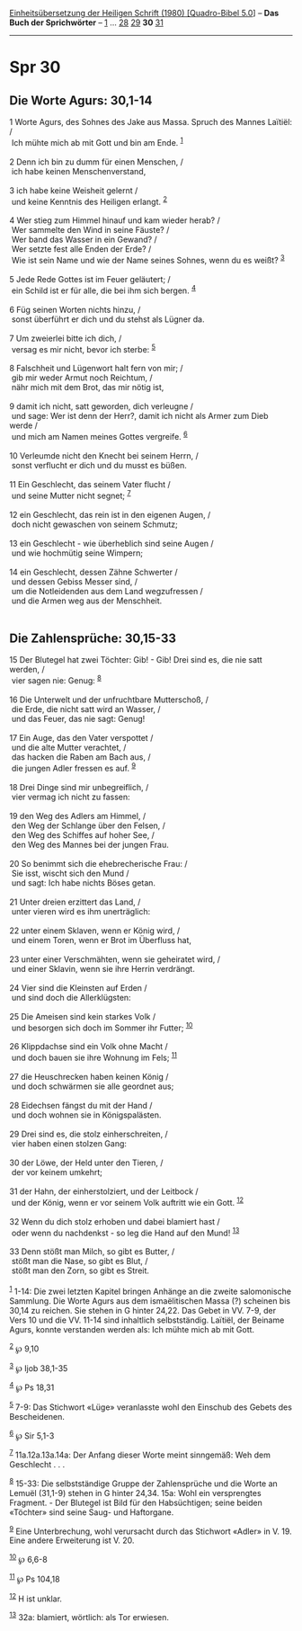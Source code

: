:PROPERTIES:
:ID:       75d2b0bf-1163-44ff-a554-c18698f5ce81
:END:
<<navbar>>
[[../index.html][Einheitsübersetzung der Heiligen Schrift (1980)
[Quadro-Bibel 5.0]]] -- *Das Buch der Sprichwörter* --
[[file:Spr_1.html][1]] ... [[file:Spr_28.html][28]]
[[file:Spr_29.html][29]] *30* [[file:Spr_31.html][31]]

--------------

* Spr 30
  :PROPERTIES:
  :CUSTOM_ID: spr-30
  :END:

<<verses>>

<<v1>>
** Die Worte Agurs: 30,1-14
   :PROPERTIES:
   :CUSTOM_ID: die-worte-agurs-301-14
   :END:
1 Worte Agurs, des Sohnes des Jake aus Massa. Spruch des Mannes Laïtiël:
/\\
 Ich mühte mich ab mit Gott und bin am Ende. ^{[[#fn1][1]]}\\
\\

<<v2>>
2 Denn ich bin zu dumm für einen Menschen, /\\
 ich habe keinen Menschenverstand,\\
\\

<<v3>>
3 ich habe keine Weisheit gelernt /\\
 und keine Kenntnis des Heiligen erlangt. ^{[[#fn2][2]]}\\
\\

<<v4>>
4 Wer stieg zum Himmel hinauf und kam wieder herab? /\\
 Wer sammelte den Wind in seine Fäuste? /\\
 Wer band das Wasser in ein Gewand? /\\
 Wer setzte fest alle Enden der Erde? /\\
 Wie ist sein Name und wie der Name seines Sohnes, wenn du es weißt?
^{[[#fn3][3]]}\\
\\

<<v5>>
5 Jede Rede Gottes ist im Feuer geläutert; /\\
 ein Schild ist er für alle, die bei ihm sich bergen. ^{[[#fn4][4]]}\\
\\

<<v6>>
6 Füg seinen Worten nichts hinzu, /\\
 sonst überführt er dich und du stehst als Lügner da.\\
\\

<<v7>>
7 Um zweierlei bitte ich dich, /\\
 versag es mir nicht, bevor ich sterbe: ^{[[#fn5][5]]}\\
\\

<<v8>>
8 Falschheit und Lügenwort halt fern von mir; /\\
 gib mir weder Armut noch Reichtum, /\\
 nähr mich mit dem Brot, das mir nötig ist,\\
\\

<<v9>>
9 damit ich nicht, satt geworden, dich verleugne /\\
 und sage: Wer ist denn der Herr?, damit ich nicht als Armer zum Dieb
werde /\\
 und mich am Namen meines Gottes vergreife. ^{[[#fn6][6]]}\\
\\

<<v10>>
10 Verleumde nicht den Knecht bei seinem Herrn, /\\
 sonst verflucht er dich und du musst es büßen.\\
\\

<<v11>>
11 Ein Geschlecht, das seinem Vater flucht /\\
 und seine Mutter nicht segnet; ^{[[#fn7][7]]}\\
\\

<<v12>>
12 ein Geschlecht, das rein ist in den eigenen Augen, /\\
 doch nicht gewaschen von seinem Schmutz;\\
\\

<<v13>>
13 ein Geschlecht - wie überheblich sind seine Augen /\\
 und wie hochmütig seine Wimpern;\\
\\

<<v14>>
14 ein Geschlecht, dessen Zähne Schwerter /\\
 und dessen Gebiss Messer sind, /\\
 um die Notleidenden aus dem Land wegzufressen /\\
 und die Armen weg aus der Menschheit.\\
\\

<<v15>>
** Die Zahlensprüche: 30,15-33
   :PROPERTIES:
   :CUSTOM_ID: die-zahlensprüche-3015-33
   :END:
15 Der Blutegel hat zwei Töchter: Gib! - Gib! Drei sind es, die nie satt
werden, /\\
 vier sagen nie: Genug: ^{[[#fn8][8]]}\\
\\

<<v16>>
16 Die Unterwelt und der unfruchtbare Mutterschoß, /\\
 die Erde, die nicht satt wird an Wasser, /\\
 und das Feuer, das nie sagt: Genug!\\
\\

<<v17>>
17 Ein Auge, das den Vater verspottet /\\
 und die alte Mutter verachtet, /\\
 das hacken die Raben am Bach aus, /\\
 die jungen Adler fressen es auf. ^{[[#fn9][9]]}\\
\\

<<v18>>
18 Drei Dinge sind mir unbegreiflich, /\\
 vier vermag ich nicht zu fassen:\\
\\

<<v19>>
19 den Weg des Adlers am Himmel, /\\
 den Weg der Schlange über den Felsen, /\\
 den Weg des Schiffes auf hoher See, /\\
 den Weg des Mannes bei der jungen Frau.\\
\\

<<v20>>
20 So benimmt sich die ehebrecherische Frau: /\\
 Sie isst, wischt sich den Mund /\\
 und sagt: Ich habe nichts Böses getan.\\
\\

<<v21>>
21 Unter dreien erzittert das Land, /\\
 unter vieren wird es ihm unerträglich:\\
\\

<<v22>>
22 unter einem Sklaven, wenn er König wird, /\\
 und einem Toren, wenn er Brot im Überfluss hat,\\
\\

<<v23>>
23 unter einer Verschmähten, wenn sie geheiratet wird, /\\
 und einer Sklavin, wenn sie ihre Herrin verdrängt.\\
\\

<<v24>>
24 Vier sind die Kleinsten auf Erden /\\
 und sind doch die Allerklügsten:\\
\\

<<v25>>
25 Die Ameisen sind kein starkes Volk /\\
 und besorgen sich doch im Sommer ihr Futter; ^{[[#fn10][10]]}\\
\\

<<v26>>
26 Klippdachse sind ein Volk ohne Macht /\\
 und doch bauen sie ihre Wohnung im Fels; ^{[[#fn11][11]]}\\
\\

<<v27>>
27 die Heuschrecken haben keinen König /\\
 und doch schwärmen sie alle geordnet aus;\\
\\

<<v28>>
28 Eidechsen fängst du mit der Hand /\\
 und doch wohnen sie in Königspalästen.\\
\\

<<v29>>
29 Drei sind es, die stolz einherschreiten, /\\
 vier haben einen stolzen Gang:\\
\\

<<v30>>
30 der Löwe, der Held unter den Tieren, /\\
 der vor keinem umkehrt;\\
\\

<<v31>>
31 der Hahn, der einherstolziert, und der Leitbock /\\
 und der König, wenn er vor seinem Volk auftritt wie ein Gott.
^{[[#fn12][12]]}\\
\\

<<v32>>
32 Wenn du dich stolz erhoben und dabei blamiert hast /\\
 oder wenn du nachdenkst - so leg die Hand auf den Mund!
^{[[#fn13][13]]}\\
\\

<<v33>>
33 Denn stößt man Milch, so gibt es Butter, /\\
 stößt man die Nase, so gibt es Blut, /\\
 stößt man den Zorn, so gibt es Streit.\\
\\

^{[[#fnm1][1]]} 1-14: Die zwei letzten Kapitel bringen Anhänge an die
zweite salomonische Sammlung. Die Worte Agurs aus dem ismaëlitischen
Massa (?) scheinen bis 30,14 zu reichen. Sie stehen in G hinter 24,22.
Das Gebet in VV. 7-9, der Vers 10 und die VV. 11-14 sind inhaltlich
selbstständig. Laïtiël, der Beiname Agurs, konnte verstanden werden als:
Ich mühte mich ab mit Gott.

^{[[#fnm2][2]]} ℘ 9,10

^{[[#fnm3][3]]} ℘ Ijob 38,1-35

^{[[#fnm4][4]]} ℘ Ps 18,31

^{[[#fnm5][5]]} 7-9: Das Stichwort «Lüge» veranlasste wohl den Einschub
des Gebets des Bescheidenen.

^{[[#fnm6][6]]} ℘ Sir 5,1-3

^{[[#fnm7][7]]} 11a.12a.13a.14a: Der Anfang dieser Worte meint
sinngemäß: Weh dem Geschlecht . . .

^{[[#fnm8][8]]} 15-33: Die selbstständige Gruppe der Zahlensprüche und
die Worte an Lemuël (31,1-9) stehen in G hinter 24,34. 15a: Wohl ein
versprengtes Fragment. - Der Blutegel ist Bild für den Habsüchtigen;
seine beiden «Töchter» sind seine Saug- und Haftorgane.

^{[[#fnm9][9]]} Eine Unterbrechung, wohl verursacht durch das Stichwort
«Adler» in V. 19. Eine andere Erweiterung ist V. 20.

^{[[#fnm10][10]]} ℘ 6,6-8

^{[[#fnm11][11]]} ℘ Ps 104,18

^{[[#fnm12][12]]} H ist unklar.

^{[[#fnm13][13]]} 32a: blamiert, wörtlich: als Tor erwiesen.
